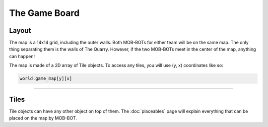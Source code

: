 ==============
The Game Board
==============

Layout
======

The map is a 14x14 grid, including the outer walls. Both MOB-BOTs for either team will be on the same map.
The only thing separating them is the walls of The Quarry. However, if the two MOB-BOTs meet in the center
of the map, anything can happen!

The map is made of a 2D array of Tile objects. To access any tiles, you will use (y, x) coordinates like so:

.. code-block:: python

   world.game_map[y][x]


----

Tiles
=====

Tile objects can have any other object on top of them. The :doc:`placeables` page will explain everything that
can be placed on the map by MOB-BOT.
